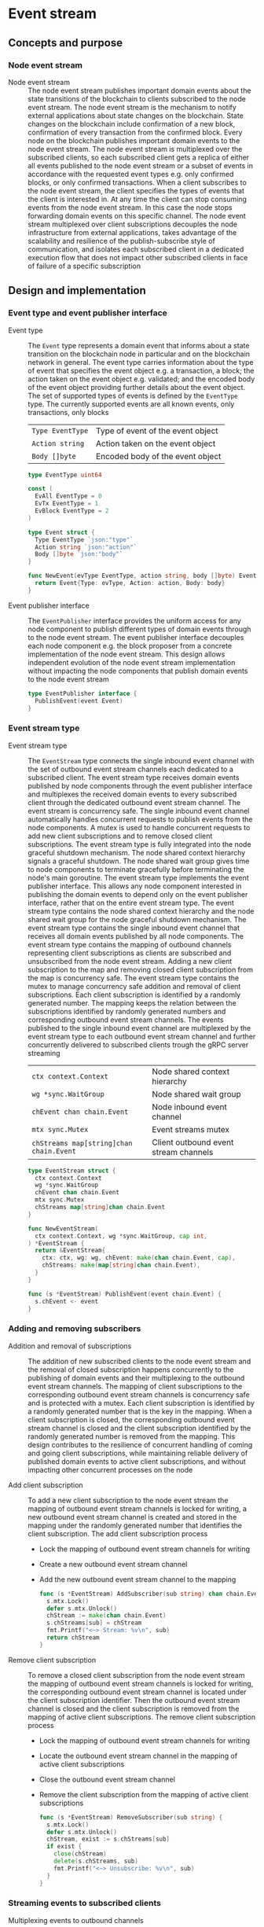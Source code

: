 * Event stream

** Concepts and purpose

*** Node event stream

- Node event stream :: The node event stream publishes important domain events
  about the state transitions of the blockchain to clients subscribed to the
  node event stream. The node event stream is the mechanism to notify external
  applications about state changes on the blockchain. State changes on the
  blockchain include confirmation of a new block, confirmation of every
  transaction from the confirmed block. Every node on the blockchain publishes
  important domain events to the node event stream. The node event stream is
  multiplexed over the subscribed clients, so each subscribed client gets a
  replica of either all events published to the node event stream or a subset of
  events in accordance with the requested event types e.g. only confirmed
  blocks, or only confirmed transactions. When a client subscribes to the node
  event stream, the client specifies the types of events that the client is
  interested in. At any time the client can stop consuming events from the node
  event stream. In this case the node stops forwarding domain events on this
  specific channel. The node event stream multiplexed over client subscriptions
  decouples the node infrastructure from external applications, takes advantage
  of the scalability and resilience of the publish-subscribe style of
  communication, and isolates each subscribed client in a dedicated execution
  flow that does not impact other subscribed clients in face of failure of a
  specific subscription

** Design and implementation

*** Event type and event publisher interface

- Event type :: The =Event= type represents a domain event that informs about a
  state transition on the blockchain node in particular and on the blockchain
  network in general. The event type carries information about the type of event
  that specifies the event object e.g. a transaction, a block; the action taken
  on the event object e.g. validated; and the encoded body of the event object
  providing further details about the event object. The set of supported types
  of events is defined by the =EventType= type. The currently supported events
  are all known events, only transactions, only blocks
  | ~Type EventType~ | Type of event of the event object |
  | ~Action string~  | Action taken on the event object  |
  | ~Body []byte~    | Encoded body of the event object  |
  #+BEGIN_SRC go
type EventType uint64

const (
  EvAll EventType = 0
  EvTx EventType = 1
  EvBlock EventType = 2
)

type Event struct {
  Type EventType `json:"type"`
  Action string `json:"action"`
  Body []byte `json:"body"`
}

func NewEvent(evType EventType, action string, body []byte) Event {
  return Event{Type: evType, Action: action, Body: body}
}
  #+END_SRC

- Event publisher interface :: The =EventPublisher= interface provides the
  uniform access for any node component to publish different types of domain
  events through to the node event stream. The event publisher interface
  decouples each node component e.g. the block proposer from a concrete
  implementation of the node event stream. This design allows independent
  evolution of the node event stream implementation without impacting the node
  components that publish domain events to the node event stream
  #+BEGIN_SRC go
type EventPublisher interface {
  PublishEvent(event Event)
}
  #+END_SRC

*** Event stream type

- Event stream type :: The =EventStream= type connects the single inbound event
  channel with the set of outbound event stream channels each dedicated to a
  subscribed client. The event stream type receives domain events published by
  node components through the event publisher interface and multiplexes the
  received domain events to every subscribed client through the dedicated
  outbound event stream channel. The event stream is concurrency safe. The
  single inbound event channel automatically handles concurrent requests to
  publish events from the node components. A mutex is used to handle concurrent
  requests to add new client subscriptions and to remove closed client
  subscriptions. The event stream type is fully integrated into the node
  graceful shutdown mechanism. The node shared context hierarchy signals a
  graceful shutdown. The node shared wait group gives time to node components to
  terminate gracefully before terminating the node's main goroutine. The event
  stream type implements the event publisher interface. This allows any node
  component interested in publishing the domain events to depend only on the
  event publisher interface, rather that on the entire event stream type. The
  event stream type contains the node shared context hierarchy and the node
  shared wait group for the node graceful shutdown mechanism. The event stream
  type contains the single inbound event channel that receives all domain events
  published by all node components. The event stream type contains the mapping
  of outbound channels representing client subscriptions as clients are
  subscribed and unsubscribed from the node event stream. Adding a new client
  subscription to the map and removing closed client subscription from the map
  is concurrency safe. The event stream type contains the mutex to manage
  concurrency safe addition and removal of client subscriptions. Each client
  subscription is identified by a randomly generated number. The mapping keeps
  the relation between the subscriptions identified by randomly generated
  numbers and corresponding outbound event stream channels. The events published
  to the single inbound event channel are multiplexed by the event stream type
  to each outbound event stream channel and further concurrently delivered to
  subscribed clients trough the gRPC server streaming
  | ~ctx context.Context~                   | Node shared context hierarchy         |
  | ~wg *sync.WaitGroup~                    | Node shared wait group                |
  | ~chEvent chan chain.Event~              | Node inbound event channel            |
  | ~mtx sync.Mutex~                        | Event streams mutex                   |
  | ~chStreams map[string]chan chain.Event~ | Client outbound event stream channels |
  #+BEGIN_SRC go
type EventStream struct {
  ctx context.Context
  wg *sync.WaitGroup
  chEvent chan chain.Event
  mtx sync.Mutex
  chStreams map[string]chan chain.Event
}

func NewEventStream(
  ctx context.Context, wg *sync.WaitGroup, cap int,
) *EventStream {
  return &EventStream{
    ctx: ctx, wg: wg, chEvent: make(chan chain.Event, cap),
    chStreams: make(map[string]chan chain.Event),
  }
}

func (s *EventStream) PublishEvent(event chain.Event) {
  s.chEvent <- event
}
  #+END_SRC

*** Adding and removing subscribers

- Addition and removal of subscriptions :: The addition of new subscribed
  clients to the node event stream and the removal of closed subscription
  happens concurrently to the publishing of domain events and their multiplexing
  to the outbound event stream channels. The mapping of client subscriptions to
  the corresponding outbound event stream channels is concurrency safe and is
  protected with a mutex. Each client subscription is identified by a randomly
  generated number that is the key in the mapping. When a client subscription is
  closed, the corresponding outbound event stream channel is closed and the
  client subscription identified by the randomly generated number is removed
  from the mapping. This design contributes to the resilience of concurrent
  handling of coming and going client subscriptions, while maintaining reliable
  delivery of published domain events to active client subscriptions, and
  without impacting other concurrent processes on the node

- Add client subscription :: To add a new client subscription to the node event
  stream the mapping of outbound event stream channels is locked for writing, a
  new outbound event stream channel is created and stored in the mapping under
  the randomly generated number that identifies the client subscription. The add
  client subscription process
  - Lock the mapping of outbound event stream channels for writing
  - Create a new outbound event stream channel
  - Add the new outbound event stream channel to the mapping
  #+BEGIN_SRC go
func (s *EventStream) AddSubscriber(sub string) chan chain.Event {
  s.mtx.Lock()
  defer s.mtx.Unlock()
  chStream := make(chan chain.Event)
  s.chStreams[sub] = chStream
  fmt.Printf("<~> Stream: %v\n", sub)
  return chStream
}
  #+END_SRC

- Remove client subscription :: To remove a closed client subscription from the
  node event stream the mapping of outbound event stream channels is locked for
  writing, the corresponding outbound event stream channel is located under the
  client subscription identifier. Then the outbound event stream channel is
  closed and the client subscription is removed from the mapping of active
  client subscriptions. The remove client subscription process
  - Lock the mapping of outbound event stream channels for writing
  - Locate the outbound event stream channel in the mapping of active client
    subscriptions
  - Close the outbound event stream channel
  - Remove the client subscription from the mapping of active client
    subscriptions
  #+BEGIN_SRC go
func (s *EventStream) RemoveSubscriber(sub string) {
  s.mtx.Lock()
  defer s.mtx.Unlock()
  chStream, exist := s.chStreams[sub]
  if exist {
    close(chStream)
    delete(s.chStreams, sub)
    fmt.Printf("<~> Unsubscribe: %v\n", sub)
  }
}
  #+END_SRC

*** Streaming events to subscribed clients

- Multiplexing events to outbound channels :: Every domain event published by
  any node component is received on the single inbound event channel. Every
  domain event is forwarded to all active client subscriptions by multiplexing
  the single inbound event channel to all outbound event stream channels
  representing active client subscriptions. The multiplexing of the node event
  stream is fully integrated with the node graceful shutdown. When the node
  shared context is canceled, all active client subscriptions are closed and
  removed from the mapping of active client subscriptions. when a new domain
  event is published ot the node event channel, the domain event is forwarded to
  all outbound event stream channels of all active client subscriptions. The
  process of multiplexing events to outbound channels
  - Combine the node shared context cancellation channel with the node single
    event channel
    - When the node shared context is canceled, close all active client
      subscriptions and terminate forwarding domain events to subscribed clients
    - When a new domain event is published by any node component, forward the
      domain event to all active client subscriptions
  #+BEGIN_SRC go
func (s *EventStream) StreamEvents() {
  defer s.wg.Done()
  for {
    select {
    case <- s.ctx.Done():
      for sub := range s.chStreams {
        s.RemoveSubscriber(sub)
      }
      return
    case event := <- s.chEvent:
      for _, chStream := range s.chStreams {
        chStream <- event
      }
    }
  }
}
  #+END_SRC

*** gRPC =StreamSubscribe= method

The gRPC =Node= service provides the =StreamSubscribe= method to let clients to
subscribe to the node provided stream of domain events optionally specifying a
subset of event types of interest. The interface of the service
#+BEGIN_SRC protobuf
message StreamSubscribeReq {
  repeated uint64 EventTypes = 1;
}

message StreamSubscribeRes {
  bytes Event = 1;
}

service Node {
  rpc StreamSubscribe(StreamSubscribeReq) returns (stream StreamSubscribeRes);
}
#+END_SRC

The implementation of the =StreamSubscribe= method
- Generate a random identifier for the new client subscription
- Add the new client subscription to the mapping of active client subscriptions
- Create the outbound event stream channel for the client subscription
- Defer removal of the client subscription from the mapping of active client
  subscriptions
- Combine the node shared context cancellation channel with the outbound event
  stream channel
  - When the node shared context is canceled, stop forwarding domain events to
    the client
  - When a new domain event is published, check if the event is of interest for
    the client, and, if interested, encode and send the domain event to the
    subscribed client through the gRPC server stream
#+BEGIN_SRC go
func (s *NodeSrv) StreamSubscribe(
  req *StreamSubscribeReq, stream grpc.ServerStreamingServer[StreamSubscribeRes],
) error {
  sub := fmt.Sprint(rand.Intn(999999))
  chStream := s.evStreamer.AddSubscriber(sub)
  defer s.evStreamer.RemoveSubscriber(sub)
  for {
    select {
    case <- stream.Context().Done():
      return nil
    case event, open := <- chStream:
      if !open {
        return nil
      }
      if slices.Contains(req.EventTypes, uint64(0)) ||
        slices.Contains(req.EventTypes, uint64(event.Type)) {
        jev, err := json.Marshal(event)
        if err != nil {
          fmt.Println(err)
          continue
        }
        res := &StreamSubscribeRes{Event: jev}
        err = stream.Send(res)
        if err != nil {
          return status.Errorf(codes.Internal, err.Error())
        }
      }
    }
  }
}
#+END_SRC

** Testing and usage

*** Testing gRPC =StreamSubscribe= method

The =TestStreamSubscribe= testing process
- Create and start the event stream on the node
- Set up the gRPC server and client
- Create the gRPC node client
- Call the =StreamSubscribe= method to subscribe to the node event stream and
  establish the gRPC server stream of domain events
- Start publishing domain events to the node event stream through the event
  publisher interface
- Start consuming events from the gRPC server stream of domain events. For each
  received domain event
  - Decode the received domain event
  - Verify that the type and the action of the domain event are correct
#+BEGIN_SRC fish
go test -v -cover -coverprofile=coverage.cov ./... -run StreamSubscribe
#+END_SRC

*** Testing the event stream

The =TestEventStream= testing process
- Set up the bootstrap node
  - Create the peer discovery without starting for the bootstrap node
  - Initialize the state on the bootstrap node by creating the genesis
  - Create and start the block relay for the bootstrap node
  - Re-create the authority account from the genesis to sign blocks
  - Create and start the block proposer on the bootstrap node
  - Create and start the event stream on the bootstrap node
  - Start the gRPC server on the bootstrap node
  - Wait for the gRPC server of the bootstrap node to start
  - Get the initial owner account and its balance from the genesis
  - Re-create the initial owner account from the genesis
  - Sign and send several signed transactions to the bootstrap node
- Set up the client that subscribes to the node event stream
  - Set up a gRPC client connection with the bootstrap node
  - Create the gRPC node client
  - Call the =StreamSubscribe= method to subscribe to the node event stream and
    establish the gRPC server stream of domain events
  - Define the expected events to receive after a successful block proposal
  - Start consuming events from the gRPC server stream of domain events. For
    each received event
    - Decode the received domain event
    - Verify that the type and the action of the domain event are correct
#+BEGIN_SRC fish
go test -v -cover -coverprofile=coverage.cov ./... -run EventStream
#+END_SRC

*** Using the =node subscribe= CLI command

The gRPC =StreamSubscribe= method is exposed through the CLI. Subscribe a client
to the node event stream and consume domain events
- Start the bootstrap node
  #+BEGIN_SRC fish
set boot localhost:1122
set authpass password
./bcn node start --node $boot --bootstrap --authpass $authpass
  #+END_SRC
- Subscribe a client to the node event stream (in a new terminal)
  - =--node= specifies the node address where the client subscribes
  - =--events= specifies the event types of interest. Supported values are
    =all=, =blk=, =tx=
    #+BEGIN_SRC fish
  ./bcn node subscribe --node $boot --events blk,tx
  # <~> blk validated
  # blk       6: fac1c51 -> 202ac37
  # tx  9596fbb: 1dc6773 -> 0b283b3        2        6
  # tx  00b3fca: 0b283b3 -> 1dc6773        1        6
  #
  # <~> tx validated
  # tx  9596fbb: 1dc6773 -> 0b283b3        2        6
  # <~> tx validated
  # tx  00b3fca: 0b283b3 -> 1dc6773        1        6
    #+END_SRC
- Define a shell function to create, sign, and send a transaction
  #+BEGIN_SRC fish
function txSignAndSend -a node from to value ownerpass
  set tx (./bcn tx sign --node $node --from $from --to $to --value $value \
    --ownerpass $ownerpass)
  echo $tx
  ./bcn tx send --node $node --sigtx $tx
end
  #+END_SRC
- Create, sign, and send two valid transaction (in a new terminal)
  #+BEGIN_SRC fish
set acc1 1dc67739c409b169d8f981525366355694c7de9e24188d1814a7e2159857a878
set acc2 0b283b314c12c66ce7ad65da7d5ab3008d28e25a988308721f010e5a04f23247
set ownerpass password
txSignAndSend $boot $acc1 $acc2 2 $ownerpass
txSignAndSend $boot $acc2 $acc1 1 $ownerpass
  #+END_SRC
